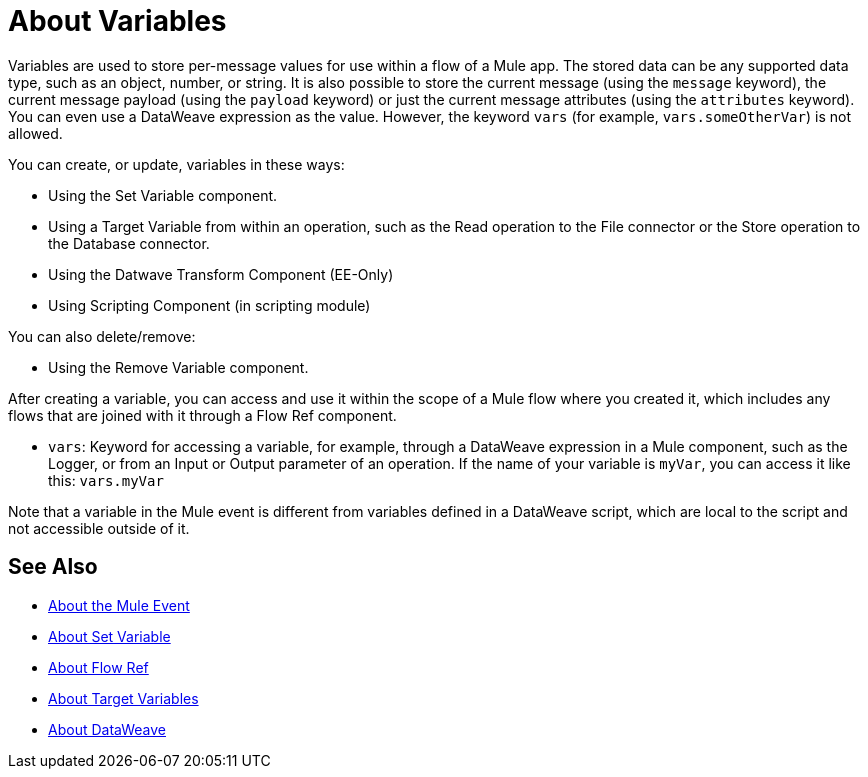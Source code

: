 = About Variables

Variables are used to store per-message values for use within a flow of a Mule app. The stored data can be any supported data type, such as an object, number, or string. It is also possible to store the current message (using the `message` keyword), the current message payload (using the `payload` keyword) or just the current message attributes (using the `attributes` keyword). You can even use a DataWeave expression as the value. However, the keyword `vars` (for example, `vars.someOtherVar`) is not allowed.

You can create, or update, variables in these ways:

* Using the Set Variable component.
* Using a Target Variable from within an operation, such as the Read operation to the File connector or the Store operation to the Database connector.
* Using the Datwave Transform Component (EE-Only)
* Using Scripting Component (in scripting module)

You can also delete/remove:

* Using the Remove Variable component.

After creating a variable, you can access and use it within the scope of a Mule flow where you created it, which includes any flows that are joined with it through a Flow Ref component.

* `vars`: Keyword for accessing a variable, for example, through a DataWeave expression in a Mule component, such as the Logger, or from an Input or Output parameter of an operation. If the name of your variable is `myVar`, you can access it like this: `vars.myVar`

Note that a variable in the Mule event is different from variables defined in a DataWeave script, which are local to the script and not accessible outside of it.

== See Also

* link:/mule-user-guide/v/4.0/about-mule-event[About the Mule Event]
* link:/mule-user-guide/v/4.0/variable-transformer-reference[About Set Variable]
* link:/connectors/flowref-about[About Flow Ref]
* link:/connectors/target-variables[About Target Variables]
* link:/mule-user-guide/v/4.0/dataweave[About DataWeave]

